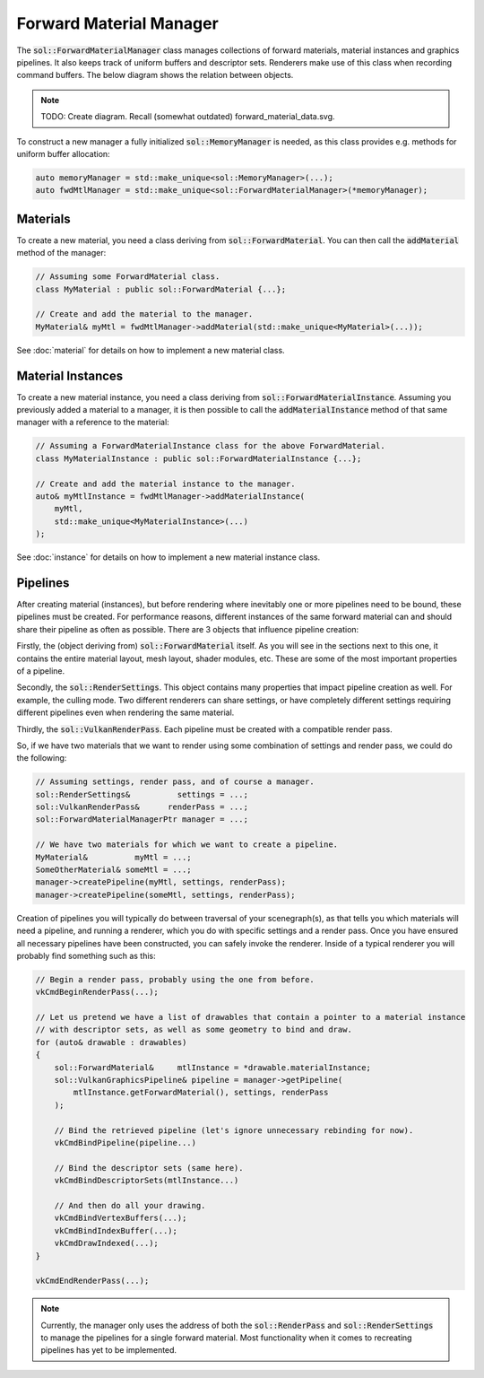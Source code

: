 Forward Material Manager
========================

The :code:`sol::ForwardMaterialManager` class manages collections of forward materials, material instances and graphics
pipelines. It also keeps track of uniform buffers and descriptor sets. Renderers make use of this class when recording
command buffers. The below diagram shows the relation between objects.

.. note::

    TODO: Create diagram. Recall (somewhat outdated) forward_material_data.svg.

To construct a new manager a fully initialized :code:`sol::MemoryManager` is needed, as this class provides e.g. methods
for uniform buffer allocation:

.. code-block:: cpp

    auto memoryManager = std::make_unique<sol::MemoryManager>(...);
    auto fwdMtlManager = std::make_unique<sol::ForwardMaterialManager>(*memoryManager);

Materials
---------

To create a new material, you need a class deriving from :code:`sol::ForwardMaterial`. You can then call the
:code:`addMaterial` method of the manager:

.. code-block:: cpp

    // Assuming some ForwardMaterial class.
    class MyMaterial : public sol::ForwardMaterial {...};
    
    // Create and add the material to the manager.
    MyMaterial& myMtl = fwdMtlManager->addMaterial(std::make_unique<MyMaterial>(...));

See :doc:`material` for details on how to implement a new material class.

Material Instances
------------------

To create a new material instance, you need a class deriving from :code:`sol::ForwardMaterialInstance`. Assuming you
previously added a material to a manager, it is then possible to call the :code:`addMaterialInstance` method of that
same manager with a reference to the material:

.. code-block:: cpp

    // Assuming a ForwardMaterialInstance class for the above ForwardMaterial.
    class MyMaterialInstance : public sol::ForwardMaterialInstance {...};

    // Create and add the material instance to the manager.
    auto& myMtlInstance = fwdMtlManager->addMaterialInstance(
        myMtl,
        std::make_unique<MyMaterialInstance>(...)
    );

See :doc:`instance` for details on how to implement a new material instance class.

Pipelines
---------

After creating material (instances), but before rendering where inevitably one or more pipelines need to be bound, these 
pipelines must be created. For performance reasons, different instances of the same forward material can and should
share their pipeline as often as possible. There are 3 objects that influence pipeline creation:

Firstly, the (object deriving from) :code:`sol::ForwardMaterial` itself. As you will see in the sections next to this 
one, it contains the entire material layout, mesh layout, shader modules, etc. These are some of the most important
properties of a pipeline.

Secondly, the :code:`sol::RenderSettings`. This object contains many properties that impact pipeline creation as well.
For example, the culling mode. Two different renderers can share settings, or have completely different settings
requiring different pipelines even when rendering the same material.

Thirdly, the :code:`sol::VulkanRenderPass`. Each pipeline must be created with a compatible render pass.

So, if we have two materials that we want to render using some combination of settings and render pass, we could do the
following:

.. code-block:: cpp

    // Assuming settings, render pass, and of course a manager.
    sol::RenderSettings&          settings = ...;
    sol::VulkanRenderPass&      renderPass = ...;
    sol::ForwardMaterialManagerPtr manager = ...;

    // We have two materials for which we want to create a pipeline.
    MyMaterial&          myMtl = ...;
    SomeOtherMaterial& someMtl = ...;
    manager->createPipeline(myMtl, settings, renderPass);
    manager->createPipeline(someMtl, settings, renderPass);

Creation of pipelines you will typically do between traversal of your scenegraph(s), as that tells you which materials
will need a pipeline, and running a renderer, which you do with specific settings and a render pass. Once you have
ensured all necessary pipelines have been constructed, you can safely invoke the renderer. Inside of a typical renderer
you will probably find something such as this:

.. code-block:: cpp

    // Begin a render pass, probably using the one from before.
    vkCmdBeginRenderPass(...);

    // Let us pretend we have a list of drawables that contain a pointer to a material instance
    // with descriptor sets, as well as some geometry to bind and draw.
    for (auto& drawable : drawables)
    {
        sol::ForwardMaterial&     mtlInstance = *drawable.materialInstance;
        sol::VulkanGraphicsPipeline& pipeline = manager->getPipeline(
            mtlInstance.getForwardMaterial(), settings, renderPass
        );
        
        // Bind the retrieved pipeline (let's ignore unnecessary rebinding for now).
        vkCmdBindPipeline(pipeline...)

        // Bind the descriptor sets (same here).
        vkCmdBindDescriptorSets(mtlInstance...)

        // And then do all your drawing.
        vkCmdBindVertexBuffers(...);
        vkCmdBindIndexBuffer(...);
        vkCmdDrawIndexed(...);
    }

    vkCmdEndRenderPass(...);

.. note::
    
    Currently, the manager only uses the address of both the :code:`sol::RenderPass` and :code:`sol::RenderSettings` to
    manage the pipelines for a single forward material. Most functionality when it comes to recreating pipelines has yet
    to be implemented.
